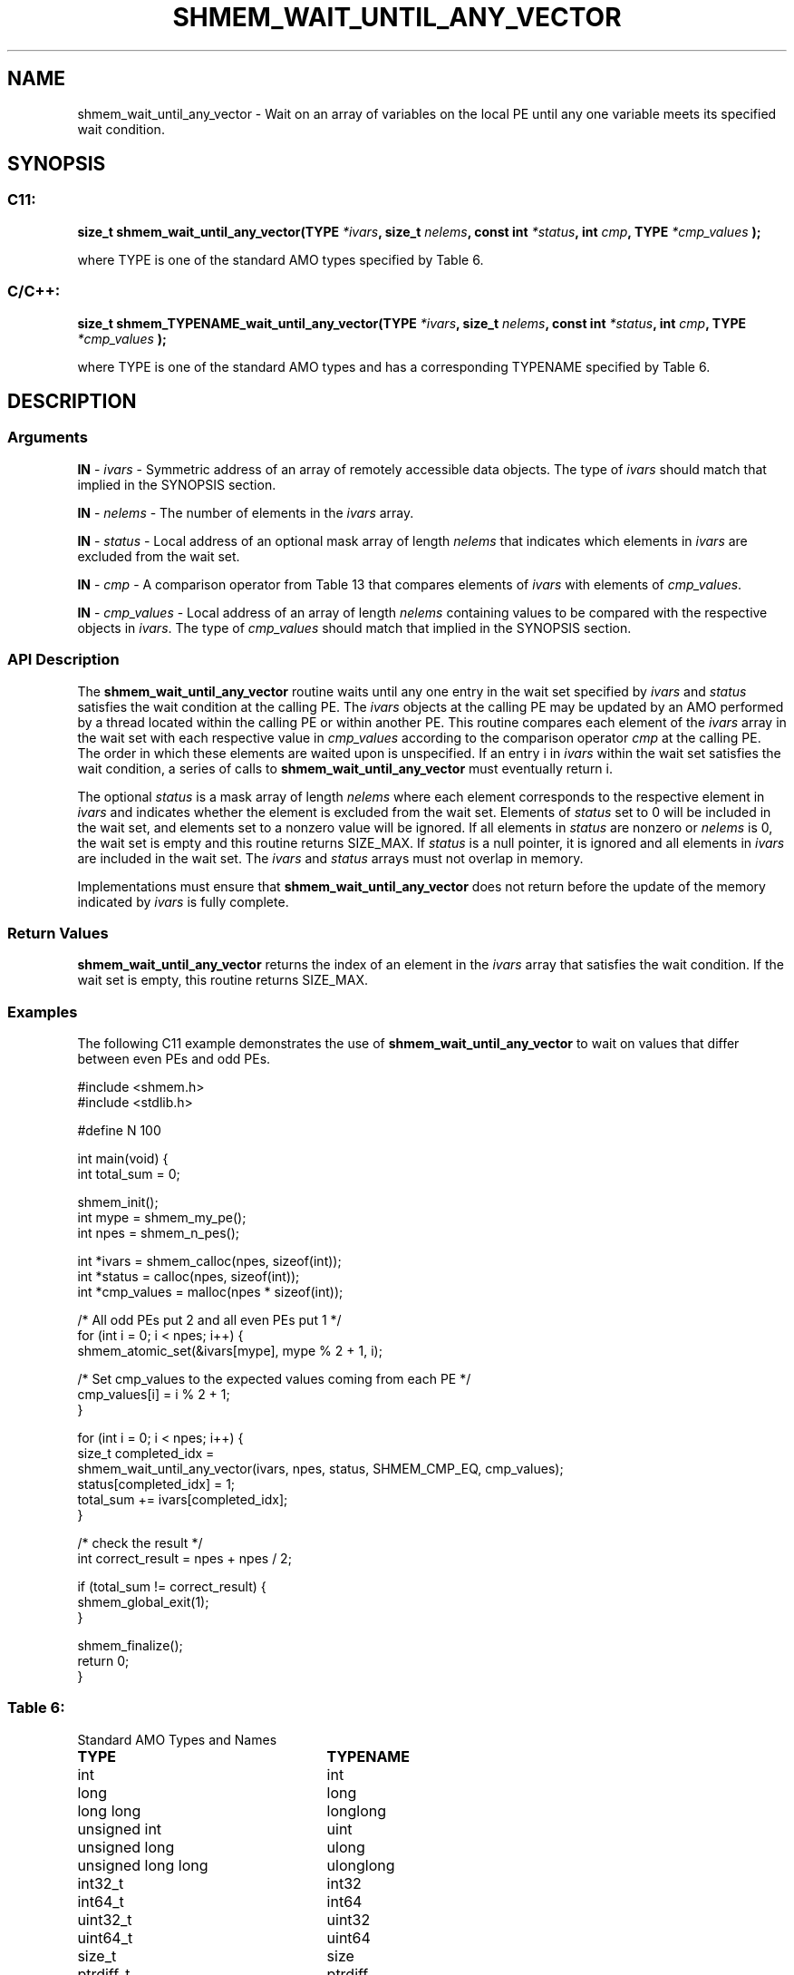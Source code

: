 .TH SHMEM_WAIT_UNTIL_ANY_VECTOR 3 "Open Source Software Solutions, Inc." "OpenSHMEM Library Documentation"
./ sectionStart
.SH NAME
shmem_wait_until_any_vector \- 
Wait on an array of variables on the local PE until any one variable
meets its specified wait condition.

./ sectionEnd


./ sectionStart
.SH   SYNOPSIS
./ sectionEnd

./ sectionStart
.SS C11:

.B size_t
.B shmem\_wait\_until\_any\_vector(TYPE
.IB "*ivars" ,
.B size_t
.IB "nelems" ,
.B const
.B int
.IB "*status" ,
.B int
.IB "cmp" ,
.B TYPE
.I *cmp_values
.B );



./ sectionEnd


where TYPE is one of the standard AMO types specified by
Table 6.
./ sectionStart
.SS C/C++:

.B size_t
.B shmem\_TYPENAME\_wait\_until\_any\_vector(TYPE
.IB "*ivars" ,
.B size_t
.IB "nelems" ,
.B const
.B int
.IB "*status" ,
.B int
.IB "cmp" ,
.B TYPE
.I *cmp_values
.B );



./ sectionEnd


where TYPE is one of the standard AMO types and has a
corresponding TYPENAME specified by Table 6.
./ sectionStart

.SH DESCRIPTION
.SS Arguments
.BR "IN " -
.I ivars
- Symmetric address of an array of remotely accessible data
objects.
The type of 
.I ivars
should match that implied in the SYNOPSIS section.


.BR "IN " -
.I nelems
- The number of elements in the 
.I ivars
array.


.BR "IN " -
.I status
- Local address of an optional mask array of length 
.I nelems
that indicates which elements in 
.I ivars
are excluded from the wait set.


.BR "IN " -
.I cmp
- A comparison operator from Table 13 that
compares elements of 
.I ivars
with elements of 
.IR "cmp\_values" .



.BR "IN " -
.I cmp\_values
- Local address of an array of length 
.I nelems
containing values to be compared with the respective objects in 
.IR "ivars" .
The type of 
.I cmp\_values
should match that implied in the SYNOPSIS section.
./ sectionEnd


./ sectionStart

.SS API Description

The 
.B shmem\_wait\_until\_any\_vector
routine waits until any one
entry in the wait set specified by 
.I ivars
and 
.I status
satisfies
the wait condition at the calling PE. The 
.I ivars
objects at the
calling PE may be updated by an AMO performed by a thread located
within the calling PE or within another PE.
This routine compares
each element of the 
.I ivars
array in the wait set with each respective
value in 
.I cmp\_values
according to the comparison operator 
.I cmp
at the calling PE. The order in which these elements are waited upon
is unspecified. If an entry i in 
.I ivars
within the wait set
satisfies the wait condition, a series of calls to
.B shmem\_wait\_until\_any\_vector
must eventually return i.

The optional 
.I status
is a mask array of length 
.I nelems
where each
element corresponds to the respective element in 
.I ivars
and indicates
whether the element is excluded from the wait set. Elements of
.I status
set to 0 will be included in the wait set, and elements set to
a nonzero value will be ignored. If all elements in 
.I status
are nonzero or
.I nelems
is 0, the wait set is empty and this routine returns
SIZE\_MAX. If 
.I status
is a null pointer, it is ignored and
all elements in 
.I ivars
are included in the wait set. The 
.I ivars
and 
.I status
arrays must not overlap in memory.

Implementations must ensure that 
.B shmem\_wait\_until\_any\_vector
does not return before the update of the memory indicated by 
.I ivars
is
fully complete.

./ sectionEnd


./ sectionStart

.SS Return Values

.B shmem\_wait\_until\_any\_vector
returns the index of an element in the
.I ivars
array that satisfies the wait condition. If the wait set is
empty, this routine returns SIZE\_MAX.

./ sectionEnd



./ sectionStart
.SS Examples


The following C11 example demonstrates the use of
.B shmem\_wait\_until\_any\_vector
to wait on values that differ
between even PEs and odd PEs.

.nf
#include <shmem.h>
#include <stdlib.h>

#define N 100

int main(void) {
 int total_sum = 0;

 shmem_init();
 int mype = shmem_my_pe();
 int npes = shmem_n_pes();

 int *ivars = shmem_calloc(npes, sizeof(int));
 int *status = calloc(npes, sizeof(int));
 int *cmp_values = malloc(npes * sizeof(int));

 /* All odd PEs put 2 and all even PEs put 1 */
 for (int i = 0; i < npes; i++) {
   shmem_atomic_set(&ivars[mype], mype % 2 + 1, i);

   /* Set cmp_values to the expected values coming from each PE */
   cmp_values[i] = i % 2 + 1;
 }

 for (int i = 0; i < npes; i++) {
   size_t completed_idx =
       shmem_wait_until_any_vector(ivars, npes, status, SHMEM_CMP_EQ, cmp_values);
   status[completed_idx] = 1;
   total_sum += ivars[completed_idx];
 }

 /* check the result */
 int correct_result = npes + npes / 2;

 if (total_sum != correct_result) {
   shmem_global_exit(1);
 }

 shmem_finalize();
 return 0;
}
.fi




.SS Table 6:
Standard AMO Types and Names
.TP 25
.B \TYPE
.B \TYPENAME
.TP
int
int
.TP
long
long
.TP
long long
longlong
.TP
unsigned int
uint
.TP
unsigned long
ulong
.TP
unsigned long long
ulonglong
.TP
int32\_t
int32
.TP
int64\_t
int64
.TP
uint32\_t
uint32
.TP
uint64\_t
uint64
.TP
size\_t
size
.TP
ptrdiff\_t
ptrdiff

.SS Table 13:
Point-to-Point Comparison Constants
.TP 25
.B Constant Name
.B Comparison
.TP
SHMEM_CMP_EQ
Equal
.TP
SHMEM_CMP_NE
Not equal
.TP
SHMEM_CMP_GT
Greater than
.TP
SHMEM_CMP_GE
Greater than or equal to
.TP
SHMEM_CMP_LT
Less than
.TP
SHMEM_CMP_LE
Less than or equal to
